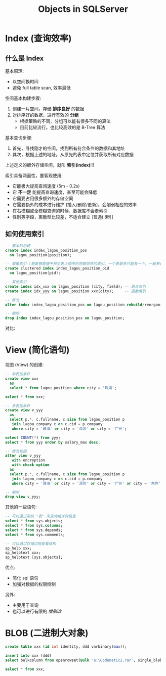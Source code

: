 #+TITLE: Objects in SQLServer


* Index (查询效率)
** 什么是 Index

基本原理:
- 以空间换时间
- 避免 full table scan, 效率最低

空间基本构建步骤:
1. 创建一片空间，存储 *排序良好* 的数据
2. 对排序好的数据，进行有效的 *分组*
   - 根据策略的不同，分组可以能有很多不同的算法
   - 目前比较流行，也比较高效的是 B-Tree 算法

[[file:img/b-tree-demo.png]]

基本查询步骤:
1. 首先，寻找刚才的空间，找到所有符合条件的数据和其地址
2. 其次，根据上述的地址，从原先的表中定位并获取所有对应数据

[[file:img/what-is-index.png]]


上述定义的额外存储空间，就叫 *索引(index)*!!!

索引具备两面性，要客观使用:
- 它能极大提高查询速度 (5m - 0.2s)
- 它 *不一定* 能提高查询速度，甚至可能会降低
- 它需要占用很多额外的存储空间
- 它需要额外的成本进行维护 (插入/删除/更新)，会削弱相应的效率
- 在右模糊或全模糊查询的时候，数据库不会走索引
- 性别等字段，离散型比较差，不适合建立 (普通) 索引

** 如何使用索引

#+begin_src sql
  -- 基本的创建
  create index index_lagou_position_pos 
	on lagou_position(position);

  -- 聚集索引 (是能够直接干预主表上顺序的物理排序的索引。一个表最多只能有一个。一般来说，就是主键上的索引)
  create clustered index index_lagou_position_pid
	on lagou_position(pid);

  -- 其他索引
  create index idx_xxx on lagou_position (city, field); -- 联合索引
  create index idx_yyy on lagou_position xxx(city);     -- 函数索引

  -- 修改
  alter index index_lagou_position_pos on lagou_position rebuild/reorganize/disable;

  -- 删除
  drop index index_lagou_position_pos on lagou_position;
#+end_src

对比:

[[file:img/diff-before-and-after-index.png]]



* View (简化语句)

视图 (View) 的创建:
#+begin_src sql
  -- 单表加条件
  create view xxx
    as
    select * from lagou_position where city = '珠海';

  select * from xxx;

  -- 多表加条件
  create view v_yyy
    as
    select p.*, c.fullname, c.size from lagou_position p
     join lagou_company c on c.cid = p.company
     where city = '珠海' or city = '深圳' or city = '广州';
   
  select COUNT(*) from yyy;
  select * from yyy order by salary_max desc;

  -- 修改视图
  alter view v_yyy
     with encryption
     with check option
    as
    select p.*, c.fullname, c.size from lagou_position p
     join lagou_company c on c.cid = p.company
     where city = '珠海' or city = '深圳' or city = '广州' or city = '东莞';

  -- 删除
  drop view v_yyy;
#+end_src

其他的一些语句:
#+begin_src sql
  -- 可以通过系统 "表" 来查询相关的信息
  select * from sys.objects;
  select * from sys.columns;
  select * from sys.depends;
  select * from sys.comments;

  -- 可以通过存储过程查看结构
  sp_help xxx;
  sp_helptext xxx;
  sp_helptext [sys.objects];
#+end_src

优点:
- 简化 sql 语句
- 加强对数据的权限控制

另外:
- 主要用于查询
- 也可以进行有限的 /增删改/

* BLOB (二进制大对象)

#+begin_src sql
  create table xxx (id int identity, ddd varbinary(max));
  
  insert into xxx (ddd)  
  select bulkcolumn from openrowset(Bulk 'e:\Codematic2.rar', single_blob) as blob;
  
  select * from xxx;
#+end_src
